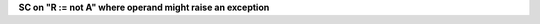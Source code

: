 **SC on "R := not A" where operand might raise an exception**
  

.. qmlink:: TCIndexImporter

   *

